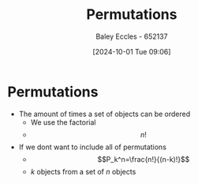 :PROPERTIES:
:ID:       de75cfa9-6eca-4ecf-b14f-e50e61f41db3
:END:
#+title: Permutations
#+date: [2024-10-01 Tue 09:06]
#+AUTHOR: Baley Eccles - 652137
#+STARTUP: latexpreview

* Permutations
 - The amount of times a set of objects can be ordered
   - We use the factorial
   - \[n!\]
 - If we dont want to include all of permutations
   - \[P_k^n=\frac{n!}{(n-k)!}\]
   - $k$ objects from a set of $n$ objects
